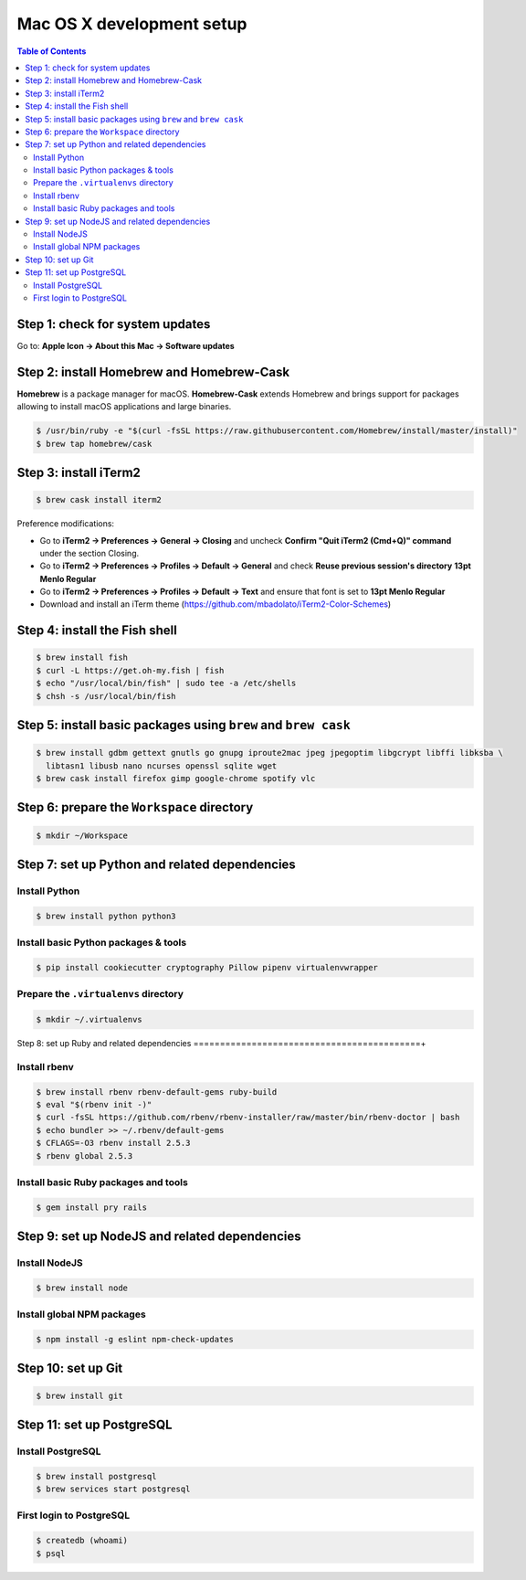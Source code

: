 Mac OS X development setup
##########################

.. contents:: Table of Contents
    :local:

Step 1: check for system updates
================================

Go to: **Apple Icon -> About this Mac -> Software updates**

Step 2: install Homebrew and Homebrew-Cask
==========================================

**Homebrew** is a package manager for macOS. **Homebrew-Cask** extends Homebrew and brings support
for packages allowing to install macOS applications and large binaries.

.. code-block:: shell

  $ /usr/bin/ruby -e "$(curl -fsSL https://raw.githubusercontent.com/Homebrew/install/master/install)"
  $ brew tap homebrew/cask

Step 3: install iTerm2
======================

.. code-block:: shell

  $ brew cask install iterm2

Preference modifications:

* Go to **iTerm2 -> Preferences -> General -> Closing** and uncheck **Confirm "Quit iTerm2 (Cmd+Q)" command**
  under the section Closing.
* Go to **iTerm2 -> Preferences -> Profiles -> Default -> General** and check **Reuse previous session's directory**
  **13pt Menlo Regular**
* Go to **iTerm2 -> Preferences -> Profiles -> Default -> Text** and ensure that font is set to
  **13pt Menlo Regular**
* Download and install an iTerm theme (https://github.com/mbadolato/iTerm2-Color-Schemes)

Step 4: install the Fish shell
==============================

.. code-block:: shell

  $ brew install fish
  $ curl -L https://get.oh-my.fish | fish
  $ echo "/usr/local/bin/fish" | sudo tee -a /etc/shells
  $ chsh -s /usr/local/bin/fish

Step 5: install basic packages using ``brew`` and ``brew cask``
===============================================================

.. code-block:: shell

  $ brew install gdbm gettext gnutls go gnupg iproute2mac jpeg jpegoptim libgcrypt libffi libksba \
    libtasn1 libusb nano ncurses openssl sqlite wget
  $ brew cask install firefox gimp google-chrome spotify vlc

Step 6: prepare the ``Workspace`` directory
===========================================

.. code-block:: shell

  $ mkdir ~/Workspace

Step 7: set up Python and related dependencies
==============================================

Install Python
--------------

.. code-block:: shell

  $ brew install python python3

Install basic Python packages & tools
-------------------------------------

.. code-block:: shell

  $ pip install cookiecutter cryptography Pillow pipenv virtualenvwrapper

Prepare the ``.virtualenvs`` directory
--------------------------------------

.. code-block:: shell

  $ mkdir ~/.virtualenvs

Step 8: set up Ruby and related dependencies
===========================================+

Install rbenv
-------------

.. code-block:: shell

  $ brew install rbenv rbenv-default-gems ruby-build
  $ eval "$(rbenv init -)"
  $ curl -fsSL https://github.com/rbenv/rbenv-installer/raw/master/bin/rbenv-doctor | bash
  $ echo bundler >> ~/.rbenv/default-gems
  $ CFLAGS=-O3 rbenv install 2.5.3
  $ rbenv global 2.5.3

Install basic Ruby packages and tools
-------------------------------------

.. code-block:: shell

  $ gem install pry rails

Step 9: set up NodeJS and related dependencies
==============================================

Install NodeJS
--------------

.. code-block:: shell

  $ brew install node

Install global NPM packages
---------------------------

.. code-block:: shell

  $ npm install -g eslint npm-check-updates

Step 10: set up Git
===================

.. code-block:: shell

  $ brew install git

Step 11: set up PostgreSQL
==========================

Install PostgreSQL
------------------

.. code-block:: shell

  $ brew install postgresql
  $ brew services start postgresql

First login to PostgreSQL
-------------------------

.. code-block:: shell

  $ createdb (whoami)
  $ psql
